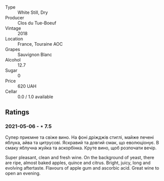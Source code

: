 #+attr_html: :class wine-main-image
[[file:/images/0e/4e6c46-1e43-47d2-be82-ed7b5e9df1e2/2021-05-08-07-10-39-F3FE1426-B8FF-45BB-93EA-CCC0077DCDE0-1-105-c.jpeg]]

- Type :: White Still, Dry
- Producer :: Clos du Tue-Boeuf
- Vintage :: 2018
- Location :: France, Touraine AOC
- Grapes :: Sauvignon Blanc
- Alcohol :: 12.7
- Sugar :: 0
- Price :: 620 UAH
- Cellar :: 0.0 / 1.0 available

** Ratings

*** 2021-05-06 - ⋆ 7.5

Супер приємне та свіже вино. На фоні дріжджів стиглі, майже печені
яблука, айва та цитрусові. Яскравий та довгий смак, що еволюціонує. В
смаку яблучна жуйка та аскорбінка. Круте вино, щоб розпочати вечір.

Super pleasant, clean and fresh wine. On the background of yeast,
there are ripe, almost baked apples, quince and citrus. Bright, juicy,
long and evolving aftertaste. Flavours of apple gum and ascorbic acid.
Great wine to open an evening.

